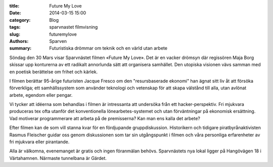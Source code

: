 :title: Future My Love
:date: 2014-03-15 15:00
:category: Blog
:tags: sparvnastet filmvisning
:slug: futuremylove
:authors: Sparven
:summary: Futuristiska drömmar om teknik och en värld utan arbete

Söndag den 30 Mars visar Sparvnästet filmen «Future My Love». Det är
en vacker drömsyn där regissören Maja Borg skissar upp konturerna av
ett radikalt annorlunda sätt att organisera samhället. Den utopiska
visionen vävs samman med en poetisk berättelse om frihet och kärlek.

I filmen berättar 95-årige futuristen Jacque Fresco om den
"resursbaserade ekonomi" han ägnat sitt liv åt att försöka
förverkliga; ett samhällssystem som använder teknologi och vetenskap
för att skapa välstånd till alla, utan avlönat arbete, egendom eller
pengar.

Vi tycker att idéerna som behandlas i filmen är intressanta att
undersöka från ett hacker-perspektiv. Fri mjukvara produceras tex ofta
utanför det konventionella lönearbetes-systemet och utan förväntningar
på ekonomisk ersättning. Vad motiverar programmerare att arbeta på de
premisserna? Kan man ens kalla det arbete?

Efter filmen kan de som vill stanna kvar för en fördjupande
gruppdiskussion. Historikern och tidigare piratbyrånaktivisten Rasmus
Fleischer guidar oss genom diskussionen som tar sin utgångspunkt i
filmen och våra personliga erfarenheter av fri mjukvara eller
pirantande.

Alla är välkomna, evenemanget är gratis och ingen föranmälan behövs.
Sparvnästets nya lokal ligger på Hangövägen 18 i Värtahamnen. Närmaste
tunnelbana är Gärdet.


